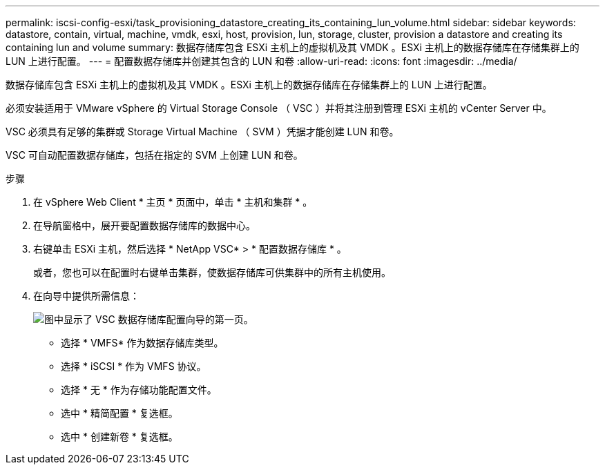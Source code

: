 ---
permalink: iscsi-config-esxi/task_provisioning_datastore_creating_its_containing_lun_volume.html 
sidebar: sidebar 
keywords: datastore, contain, virtual, machine, vmdk, esxi, host, provision, lun, storage, cluster, provision a datastore and creating its containing lun and volume 
summary: 数据存储库包含 ESXi 主机上的虚拟机及其 VMDK 。ESXi 主机上的数据存储库在存储集群上的 LUN 上进行配置。 
---
= 配置数据存储库并创建其包含的 LUN 和卷
:allow-uri-read: 
:icons: font
:imagesdir: ../media/


[role="lead"]
数据存储库包含 ESXi 主机上的虚拟机及其 VMDK 。ESXi 主机上的数据存储库在存储集群上的 LUN 上进行配置。

必须安装适用于 VMware vSphere 的 Virtual Storage Console （ VSC ）并将其注册到管理 ESXi 主机的 vCenter Server 中。

VSC 必须具有足够的集群或 Storage Virtual Machine （ SVM ）凭据才能创建 LUN 和卷。

VSC 可自动配置数据存储库，包括在指定的 SVM 上创建 LUN 和卷。

.步骤
. 在 vSphere Web Client * 主页 * 页面中，单击 * 主机和集群 * 。
. 在导航窗格中，展开要配置数据存储库的数据中心。
. 右键单击 ESXi 主机，然后选择 * NetApp VSC* > * 配置数据存储库 * 。
+
或者，您也可以在配置时右键单击集群，使数据存储库可供集群中的所有主机使用。

. 在向导中提供所需信息：
+
image::../media/datastore_provisioning_wizard_vsc5_iscsi.gif[图中显示了 VSC 数据存储库配置向导的第一页。]

+
** 选择 * VMFS* 作为数据存储库类型。
** 选择 * iSCSI * 作为 VMFS 协议。
** 选择 * 无 * 作为存储功能配置文件。
** 选中 * 精简配置 * 复选框。
** 选中 * 创建新卷 * 复选框。



